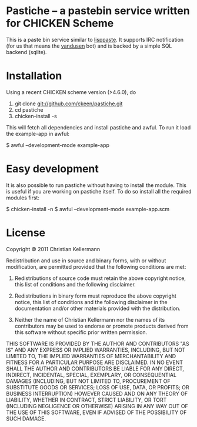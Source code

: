  [[https://saythanks.io/to/ckeen][https://img.shields.io/badge/Say%20Thanks-!-1EAEDB.svg]]
* Pastiche -- a pastebin service written for CHICKEN Scheme

This is a paste bin service similar to [[http://www.cliki.net/lisppaste][lisppaste]]. It supports IRC
notification (for us that means the [[http://wiki.call-cc.org/eggref/4/vandusen][vandusen]] bot) and is backed by a
simple SQL backend (sqlite).

* Installation

Using a recent CHICKEN scheme version (>4.6.0), do

 1. git clone git://github.com/ckeen/pastiche.git
 2. cd pastiche
 3. chicken-install -s

This will fetch all dependencies and install pastiche and awful.
To run it load the example-app in awful:

 $ awful --development-mode example-app

* Easy development

It is also possible to run pastiche without having to install the
module. This is useful if you are working on pastiche itself. To do so
install all the required modules first:

 $ chicken-install -n
 $ awful --development-mode example-app.scm

* License

Copyright © 2011 Christian Kellermann

Redistribution and use in source and binary forms, with or without
modification, are permitted provided that the following conditions are
met:

   1. Redistributions of source code must retain the above copyright
      notice, this list of conditions and the following disclaimer.

   2. Redistributions in binary form must reproduce the above
      copyright notice, this list of conditions and the following
      disclaimer in the documentation and/or other materials provided
      with the distribution.

   3. Neither the name of Christian Kellermann nor the names of its
      contributors may be used to endorse or promote products derived
      from this software without specific prior written permission.

THIS SOFTWARE IS PROVIDED BY THE AUTHOR AND CONTRIBUTORS "AS IS" AND
ANY EXPRESS OR IMPLIED WARRANTIES, INCLUDING, BUT NOT LIMITED TO, THE
IMPLIED WARRANTIES OF MERCHANTABILITY AND FITNESS FOR A PARTICULAR
PURPOSE ARE DISCLAIMED. IN NO EVENT SHALL THE AUTHOR AND CONTRIBUTORS
BE LIABLE FOR ANY DIRECT, INDIRECT, INCIDENTAL, SPECIAL, EXEMPLARY, OR
CONSEQUENTIAL DAMAGES (INCLUDING, BUT NOT LIMITED TO, PROCUREMENT OF
SUBSTITUTE GOODS OR SERVICES; LOSS OF USE, DATA, OR PROFITS; OR
BUSINESS INTERRUPTION) HOWEVER CAUSED AND ON ANY THEORY OF LIABILITY,
WHETHER IN CONTRACT, STRICT LIABILITY, OR TORT (INCLUDING NEGLIGENCE
OR OTHERWISE) ARISING IN ANY WAY OUT OF THE USE OF THIS SOFTWARE, EVEN
IF ADVISED OF THE POSSIBILITY OF SUCH DAMAGE.
